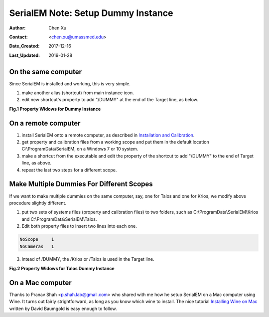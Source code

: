 
.. _SerialEM_Setup_Dummy:

SerialEM Note: Setup Dummy Instance
===================================

:Author: Chen Xu
:Contact: <chen.xu@umassmed.edu>
:Date_Created: 2017-12-16
:Last_Updated: 2019-01-28

.. glossary::

   Abstract
      Dummy instance of SerialEM can be very useful in two cases: 1) to be used on the same computer while main instance of SerialEM is busy
      collecting data; 2) can be used on a remote computer, e.g., a home computer to pick particles. Here I list what is needed to setup 
      dummy instance in these two cases. 
      
.. _on-the-same-omputer:

On the same computer 
--------------------

Since SerialEM is installed and working, this is very simple. 

1. make another alias (shortcut) from main instance icon. 
#. edit new shortcut's property to add "/DUMMY" at the end of the Target line, as below.

**Fig.1 Property Widows for Dummy Instance**

.. image:: ../images/serialem-dummy-property.png
   :scale: 75 %
..   :height: 544 px
   :width: 384 px
   :alt: DUMMY instance property
   :align: center

.. _on-remote:

On a remote computer 
--------------------

1. install SerialEM onto a remote computer, as described in `Installation and Calibration <http://sphinx-emdocs.readthedocs.io/en/latest/serialEM-note-install-and-calib.html>`_. 
#. get property and calibration files from a working scope and put them in the default location C:\\ProgramData\\SerialEM, on a Windows 7 or 10 system. 
#. make a shortcut from the executable and edit the property of the shortcut to add "/DUMMY" to the end of Target line, as above. 
#. repeat the last two steps for a different scope. 

.. _multiple-dummies:

Make Multiple Dummies For Different Scopes
------------------------------------------

If we want to make multiple dummies on the same computer, say, one for Talos and one for Krios, we modify above procedure slightly different. 

1. put two sets of systems files (property and calibration files) to two folders, such as C:\\ProgramData\\SerialEM\\Krios and C:\\ProgramData\\SerialEM\\Talos. 

2. Edit both property files to insert two lines into each one.

.. code-block:: ruby

   NoScope     1
   NoCameras   1
   
3. Intead of /DUMMY, the /Krios or /Talos is used in the Target line. 

**Fig.2 Property Widows for Talos Dummy Instance**

.. image:: ../images/talos.png
   :scale: 75 %
..   :height: 544 px
   :width: 384 px
   :alt: DUMMY instance property
   :align: center


.. _on-mac:

On a Mac computer
-----------------

Thanks to Pranav Shah <p.shah.lab@gmail.com> who shared with me how he setup SerialEM on a Mac computer using Wine. It turns out
fairly strightforward, as long as you know which wine to install. The nice tutorial `Installing Wine on Mac <https://www.davidbaumgold.com/tutorials/wine-mac/>`_ written by David Baumgold is easy enough to follow.  
